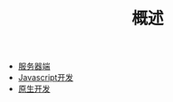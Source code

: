 #+TITLE: 概述
#+HTML_HEAD: <link rel="stylesheet" type="text/css" href="../css/main.css" />
#+HTML_LINK_HOME: ../kotlin.html
#+OPTIONS: num:nil timestamp:nil ^:nil

+ [[file:server.org][服务器端]]
+ [[file:javascript.org][Javascript开发]]
+ [[file:native.org][原生开发]]
